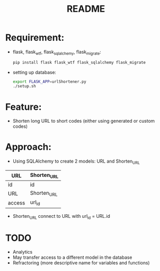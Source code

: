 #+TITLE: README
* Requirement:

- flask, flask_wtf, flask_sqlalchemy, flask_migrate:
  #+BEGIN_SRC sh
pip install flask flask_wtf flask_sqlalchemy flask_migrate
  #+END_SRC

- setting up database:
  #+BEGIN_SRC sh
export FLASK_APP=urlShortener.py
./setup.sh
  #+END_SRC

* Feature:
- Shorten long URL to short codes (either using generated or custom codes)

* Approach:
- Using SQLAlchemy to create 2 models: URL and Shorten_URL
| URL    | Shorten_URL |
|--------+-------------|
| id     | id          |
| URL    | Shorten_URL |
| access | url_id      |
- Shorten_URL connect to URL with url_id = URL.id

* TODO 
- Analytics
- May transfer access to a different model in the database
- Refractoring (more descriptive name for variables and functions)
